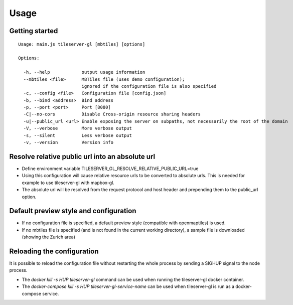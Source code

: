 =====
Usage
=====

Getting started
======
::

  Usage: main.js tileserver-gl [mbtiles] [options]

  Options:

    -h, --help            output usage information
    --mbtiles <file>      MBTiles file (uses demo configuration);
                          ignored if the configuration file is also specified
    -c, --config <file>   Configuration file [config.json]
    -b, --bind <address>  Bind address
    -p, --port <port>     Port [8080]
    -C|--no-cors          Disable Cross-origin resource sharing headers
    -u|--public_url <url> Enable exposing the server on subpaths, not necessarily the root of the domain
    -V, --verbose         More verbose output
    -s, --silent          Less verbose output
    -v, --version         Version info

Resolve relative public url into an absolute url
=====

- Define environment variable TILESERVER_GL_RESOLVE_RELATIVE_PUBLIC_URL=true
- Using this configuration will cause relative resource urls to be converted to absolute urls. This is needed for example to use tileserver-gl with mapbox-gl.
- The absolute url will be resolved from the request protocol and host header and prepending them to the public_url option.

Default preview style and configuration
======

- If no configuration file is specified, a default preview style (compatible with openmaptiles) is used.
- If no mbtiles file is specified (and is not found in the current working directory), a sample file is downloaded (showing the Zurich area)

Reloading the configuration
======

It is possible to reload the configuration file without restarting the whole process by sending a SIGHUP signal to the node process.

- The `docker kill -s HUP tileserver-gl` command can be used when running the tileserver-gl docker container.
- The `docker-compose kill -s HUP tileserver-gl-service-name` can be used when tileserver-gl is run as a docker-compose service.
